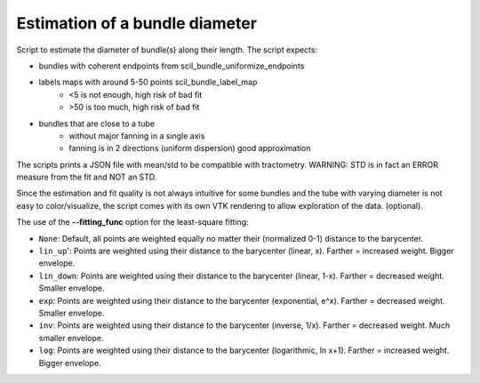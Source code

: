 Estimation of a bundle diameter
===============================

Script to estimate the diameter of bundle(s) along their length.
The script expects:

- bundles with coherent endpoints from scil_bundle_uniformize_endpoints

- labels maps with around 5-50 points scil_bundle_label_map
    - <5 is not enough, high risk of bad fit

    - >50 is too much, high risk of bad fit
- bundles that are close to a tube
    - without major fanning in a single axis
    
    - fanning is in 2 directions (uniform dispersion) good approximation

The scripts prints a JSON file with mean/std to be compatible with tractometry.
WARNING: STD is in fact an ERROR measure from the fit and NOT an STD.

Since the estimation and fit quality is not always intuitive for some bundles
and the tube with varying diameter is not easy to color/visualize,
the script comes with its own VTK rendering to allow exploration of the data.
(optional).

The use of the **--fitting_func** option for the least-square fitting:

- ``None``: Default, all points are weighted equally no matter their (normalized 0-1) distance to the barycenter.
- ``lin_up``': Points are weighted using their distance to the barycenter (linear, x). Farther = increased weight. Bigger envelope. 
- ``lin_down``: Points are weighted using their distance to the barycenter (linear, 1-x). Farther = decreased weight. Smaller envelope.
- ``exp``: Points are weighted using their distance to the barycenter (exponential, e^x). Farther = decreased weight. Smaller envelope.
- ``inv``: Points are weighted using their distance to the barycenter (inverse, 1/x). Farther = decreased weight. Much smaller envelope.
- ``log``: Points are weighted using their distance to the barycenter (logarithmic, ln x+1). Farther = increased weight. Bigger envelope.